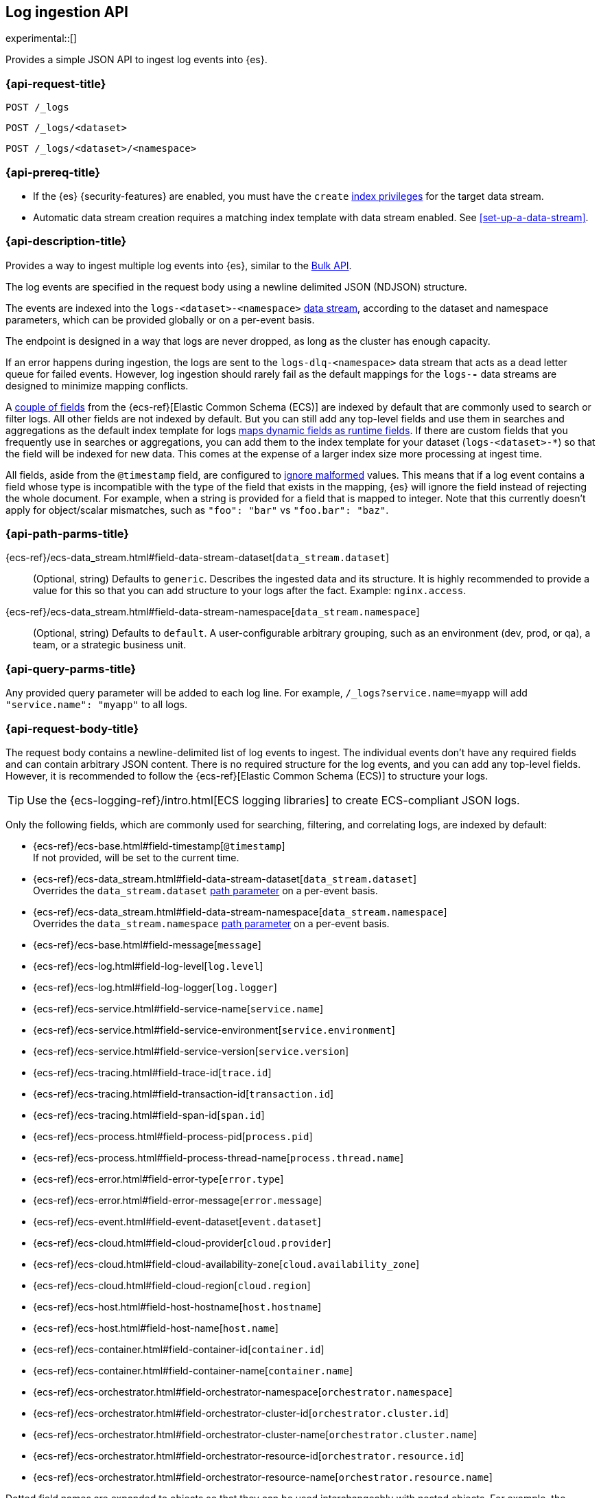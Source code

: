 [role="xpack"]
[[logs-api]]
== Log ingestion API

experimental::[]

Provides a simple JSON API to ingest log events into {es}.

[discrete]
[[logs-api-request]]
=== {api-request-title}

`POST /_logs`

`POST /_logs/<dataset>`

`POST /_logs/<dataset>/<namespace>`

[discrete]
[[logs-api-prereqs]]
=== {api-prereq-title}
* If the {es} {security-features} are enabled, you must have the `create`
<<privileges-list-indices,index privileges>> for the target data stream.
* Automatic data stream creation requires a matching index template with data
stream enabled. See <<set-up-a-data-stream>>.

[discrete]
[[logs-api-desc]]
=== {api-description-title}

Provides a way to ingest multiple log events into {es}, similar to the <<docs-bulk, Bulk API>>.

The log events are specified in the request body using a newline delimited JSON (NDJSON) structure.

The events are indexed into the `logs-<dataset>-<namespace>` <<data-streams, data stream>>,
according to the dataset and namespace parameters, which can be provided globally or on a per-event basis.

The endpoint is designed in a way that logs are never dropped, as long as the cluster has enough capacity.

If an error happens during ingestion,
the logs are sent to the `logs-dlq-<namespace>` data stream that acts as a dead letter queue for failed events.
However, log ingestion should rarely fail as the default mappings for the `logs-*-*` data streams are designed to minimize mapping conflicts.

A <<logs-api-request-body, couple of fields>> from the {ecs-ref}[Elastic Common Schema (ECS)] are indexed by default that are commonly used to search or filter logs.
All other fields are not indexed by default.
But you can still add any top-level fields and use them in searches and aggregations as the default index template for logs
<<dynamic-mapping-runtime-fields, maps dynamic fields as runtime fields>>.
If there are custom fields that you frequently use in searches or aggregations,
you can add them to the index template for your dataset (`logs-<dataset>-*`) so that the field will be indexed for new data.
This comes at the expense of a larger index size more processing at ingest time.

All fields, aside from the `@timestamp` field, are configured to <<ignore-malformed, ignore malformed>> values.
This means that if a log event contains a field whose type is incompatible with the type of the field that exists in the mapping,
{es} will ignore the field instead of rejecting the whole document.
For example, when a string is provided for a field that is mapped to integer.
Note that this currently doesn't apply for object/scalar mismatches, such as `"foo": "bar"` vs `"foo.bar": "baz"`.

[discrete]
[[logs-api-path-params]]
=== {api-path-parms-title}

{ecs-ref}/ecs-data_stream.html#field-data-stream-dataset[`data_stream.dataset`]::
  (Optional, string)
  Defaults to `generic`.
  Describes the ingested data and its structure.
  It is highly recommended to provide a value for this so that you can add structure to your logs after the fact.
  Example: `nginx.access`.

{ecs-ref}/ecs-data_stream.html#field-data-stream-namespace[`data_stream.namespace`]::
  (Optional, string)
  Defaults to `default`.
  A user-configurable arbitrary grouping, such as an environment (dev, prod, or qa), a team, or a strategic business unit.

[discrete]
[[logs-api-query-params]]
=== {api-query-parms-title}

Any provided query parameter will be added to each log line.
For example, `/_logs?service.name=myapp` will add `"service.name": "myapp"` to all logs.
[discrete]
[[logs-api-request-body]]
=== {api-request-body-title}
The request body contains a newline-delimited list of log events to ingest.
The individual events don't have any required fields and can contain arbitrary JSON content.
There is no required structure for the log events, and you can add any top-level fields.
However, it is recommended to follow the {ecs-ref}[Elastic Common Schema (ECS)] to structure your logs.

TIP: Use the {ecs-logging-ref}/intro.html[ECS logging libraries] to create ECS-compliant JSON logs.

Only the following fields, which are commonly used for searching, filtering, and correlating logs, are indexed by default:

* {ecs-ref}/ecs-base.html#field-timestamp[`@timestamp`] +
  If not provided, will be set to the current time.
* {ecs-ref}/ecs-data_stream.html#field-data-stream-dataset[`data_stream.dataset`] +
  Overrides the `data_stream.dataset` <<logs-api-path-params, path parameter>> on a per-event basis.
* {ecs-ref}/ecs-data_stream.html#field-data-stream-namespace[`data_stream.namespace`] +
  Overrides the `data_stream.namespace` <<logs-api-path-params, path parameter>> on a per-event basis.
* {ecs-ref}/ecs-base.html#field-message[`message`]
* {ecs-ref}/ecs-log.html#field-log-level[`log.level`]
* {ecs-ref}/ecs-log.html#field-log-logger[`log.logger`]
* {ecs-ref}/ecs-service.html#field-service-name[`service.name`]
* {ecs-ref}/ecs-service.html#field-service-environment[`service.environment`]
* {ecs-ref}/ecs-service.html#field-service-version[`service.version`]
* {ecs-ref}/ecs-tracing.html#field-trace-id[`trace.id`]
* {ecs-ref}/ecs-tracing.html#field-transaction-id[`transaction.id`]
* {ecs-ref}/ecs-tracing.html#field-span-id[`span.id`]
* {ecs-ref}/ecs-process.html#field-process-pid[`process.pid`]
* {ecs-ref}/ecs-process.html#field-process-thread-name[`process.thread.name`]
* {ecs-ref}/ecs-error.html#field-error-type[`error.type`]
* {ecs-ref}/ecs-error.html#field-error-message[`error.message`]
* {ecs-ref}/ecs-event.html#field-event-dataset[`event.dataset`]
* {ecs-ref}/ecs-cloud.html#field-cloud-provider[`cloud.provider`]
* {ecs-ref}/ecs-cloud.html#field-cloud-availability-zone[`cloud.availability_zone`]
* {ecs-ref}/ecs-cloud.html#field-cloud-region[`cloud.region`]
* {ecs-ref}/ecs-host.html#field-host-hostname[`host.hostname`]
* {ecs-ref}/ecs-host.html#field-host-name[`host.name`]
* {ecs-ref}/ecs-container.html#field-container-id[`container.id`]
* {ecs-ref}/ecs-container.html#field-container-name[`container.name`]
* {ecs-ref}/ecs-orchestrator.html#field-orchestrator-namespace[`orchestrator.namespace`]
* {ecs-ref}/ecs-orchestrator.html#field-orchestrator-cluster-id[`orchestrator.cluster.id`]
* {ecs-ref}/ecs-orchestrator.html#field-orchestrator-cluster-name[`orchestrator.cluster.name`]
* {ecs-ref}/ecs-orchestrator.html#field-orchestrator-resource-id[`orchestrator.resource.id`]
* {ecs-ref}/ecs-orchestrator.html#field-orchestrator-resource-name[`orchestrator.resource.name`]

Dotted field names are expanded to objects so that they can be used interchangeably with nested objects. For example, the following documents are treated equally: `{"log.level": "INFO"}`, `{"log": { "level": "INFO"} }`.

`_metadata`::
(Optional, object)
Marks this line as a metadata line.
Provides metadata that will be merged into subsequent events.
If a metadata event is provided as the first line, the metadata is added to all logs events.
If a metadata event is provided after the first line, the metadata is added to all subsequent log events until another metadata event is provided.
This way you can easily add global metadata and send logs from multiple datasets in a single request, providing dataset-specific metadata.

[discrete]
[[logs-api-response-body]]
==== {api-response-body-title}

The log API's response body is always empty.

Status

* 202 Accepted: The log events have been received and are processed in the background. They should be searchable after a short while.
* 500 Internal Server Error: There was an error while processing the log events. Some logs may have been lost.

[discrete]
[[logs-api-example]]
=== {api-examples-title}

Ingests a single log into the `logs-myapp-default` data stream.
Provides global metadata via query parameters.

[source,console]
------------------------------------------------------------
POST _logs/myapp?service.name=myapp
{"@timestamp":"2016-05-23T08:05:34.853Z", "message":"Hello World", "custom_field": "value"}
------------------------------------------------------------

Event though `custom_field` is not among the <<logs-api-request-body, list of fields that are indexed by default>>,
you can use it in searches and aggregations via <<dynamic-mapping-runtime-fields, dynamically mapped runtime fields>>.

[source,console]
------------------------------------------------------------
POST logs-myapp-default/_refresh <1>
POST logs-myapp-default/_search?q=custom_field:value
------------------------------------------------------------
// TEST[continued]

<1> Do a <<indices-refresh, refresh>> to ensure the logs are searchable

The API returns the following response:

[source,console-result]
----
{
  "took": 5,
  "timed_out": false,
  "_shards": {
    "total": 1,
    "successful": 1,
    "skipped": 0,
    "failed": 0
  },
  "hits": {
    "total": {
      "value": 1,
      "relation": "eq"
    },
    "max_score": 1.0,
    "hits": [
      {
        "_index": ".ds-logs-foo-default-2016.05.23-000001",
        "_id": "FKgQT4IBWsM7OYMsIp0N",
        "_score": 1.0,
        "_source": {
          "@timestamp": "2016-05-23T08:05:34.853Z",
          "message": "Hello World",
          "custom_field": "value",
          "service": {
            "name": "myapp"
          },
          "data_stream": {
            "type": "logs",
            "dataset": "myapp",
            "namespace": "default"
          }
        }
      }
    ]
  }
}
----
// TESTRESPONSE[s/"took": 5/"took": $body.took/]
// TESTRESPONSE[s/"_index": ".*"/"_index": $body.hits.hits.0._index/]
// TESTRESPONSE[s/"_id": ".*"/"_id": $body.hits.hits.0._id/]
// TESTRESPONSE[s/"_source": \{\n/"_source": \{\n"error_trace": "true",\n/]

'''

Ingests a single log into the `logs-myapp-default` data stream.
Provides global metadata via a metadata event.

[source,console]
------------------------------------------------------------
POST _logs/myapp
{"_metadata": {"service.name":"myapp"}}
{"@timestamp":"2016-05-23T08:05:34.853Z", "message":"Hello World"}
------------------------------------------------------------

'''

Ingests a two log events into the `logs-myapp-default` and `logs-my_other_app-default` data stream, respectively.
Provides metadata via local metadata events.

[source,console]
------------------------------------------------------------
POST _logs
{"_metadata": {}}
{"_metadata": {"data_stream.dataset":"myapp"}}
{"@timestamp":"2016-05-23T08:05:34.853Z", "message":"Hello app"}
{"_metadata": {"data_stream.dataset":"my_other_app"}}
{"@timestamp":"2016-05-23T08:05:34.853Z", "message":"Hello other app"}
------------------------------------------------------------
